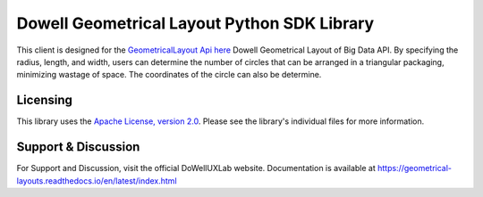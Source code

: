 ============================================
Dowell Geometrical Layout Python SDK Library
============================================

This client is designed for the `GeometricalLayout Api here`_ Dowell Geometrical Layout of Big Data API.
By specifying the radius, length, and width, users can determine the number of circles
that can be arranged in a triangular packaging, minimizing wastage of space.
The coordinates of the circle can also be determine.

.. _GeometricalLayout Api here: https://github.com/DoWellUXLab/DoWell-Geometrical-layout-of-Big-Data


Licensing
=========

This library uses the `Apache License, version 2.0`_. Please see the library's
individual files for more information.

.. _Apache License, version 2.0: https://www.apache.org/licenses/LICENSE-2.0


Support & Discussion
====================
For Support and Discussion, visit the official DoWellUXLab website.
Documentation is available at https://geometrical-layouts.readthedocs.io/en/latest/index.html

